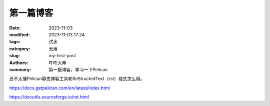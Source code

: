第一篇博客
##############

:date: 2023-11-03
:modified: 2023-11-03 17:24
:tags: 试水
:category: 无用
:slug: my-first-post
:authors: 呼呼大睡
:summary: 第一篇博客，学习一下Pelican

.. This will be turned into :abbr:`HTML (HyperText Markup Language)`.

还不太懂Pelican静态博客工具和ReStructedText（rst）格式怎么用。

https://docs.getpelican.com/en/latest/index.html

https://docutils.sourceforge.io/rst.html